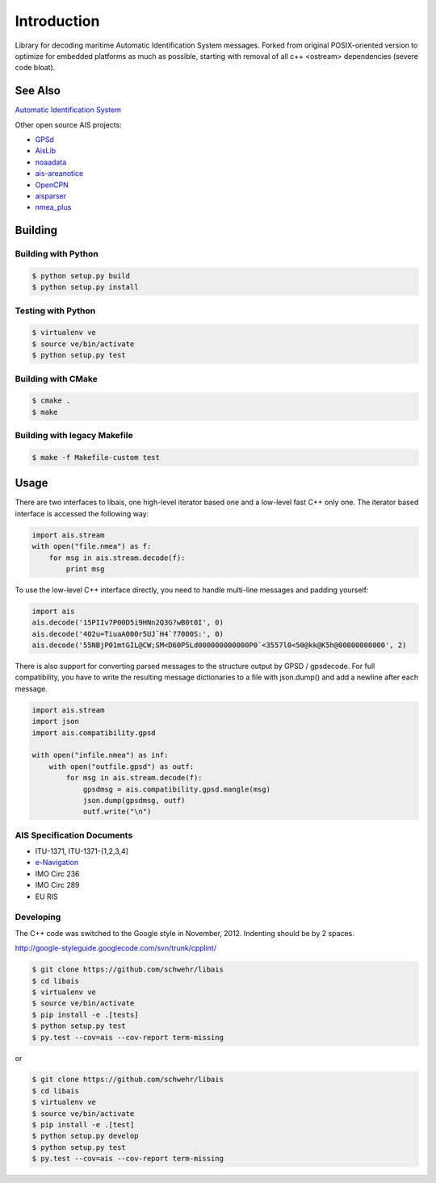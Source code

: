 ============
Introduction
============

.. image:: https://travis-ci.org/schwehr/libais.svg?branch=master
    :target: https://travis-ci.org/schwehr/libais

.. image:: https://scan.coverity.com/projects/5519/badge.svg
    :target: https://scan.coverity.com/projects/5519

.. image:: https://codeclimate.com/github/schwehr/libais/badges/gpa.svg
    :target: https://codeclimate.com/github/schwehr/libais

.. image:: https://badge.fury.io/py/libais.svg
    :target: http://badge.fury.io/py/libais

Library for decoding maritime Automatic Identification System messages. Forked from original POSIX-oriented version to optimize for embedded platforms as much as possible, starting with removal of all c++ <ostream> dependencies (severe code bloat).

See Also
========

`Automatic Identification System <http://en.wikipedia.org/wiki/Automatic_Identification_System>`_

Other open source AIS projects:

- `GPSd <http://en.wikipedia.org/wiki/Gpsd>`_
- `AisLib <https://github.com/dma-ais/AisLib>`_
- `noaadata <http://github.com/schwehr/noaadata>`_
- `ais-areanotice <https://github.com/schwehr/ais-areanotice-py>`_
- `OpenCPN <https://github.com/OpenCPN/OpenCPN>`_
- `aisparser <https://github.com/bcl/aisparser>`_
- `nmea_plus <https://github.com/ifreecarve/nmea_plus>`_

Building
========

Building with Python
--------------------

.. code-block:: console

    $ python setup.py build
    $ python setup.py install

Testing with Python
--------------------

.. code-block:: console

    $ virtualenv ve
    $ source ve/bin/activate
    $ python setup.py test

Building with CMake
-------------------

.. code-block:: console

    $ cmake .
    $ make

Building with legacy Makefile
-----------------------------

.. code-block:: console

    $ make -f Makefile-custom test

Usage
=====

There are two interfaces to libais, one high-level iterator based one
and a low-level fast C++ only one. The iterator based interface is
accessed the following way:

.. code-block:: python

    import ais.stream
    with open("file.nmea") as f:
        for msg in ais.stream.decode(f):
            print msg

To use the low-level C++ interface directly, you need to handle multi-line messages and padding yourself:

.. code-block:: python

    import ais
    ais.decode('15PIIv7P00D5i9HNn2Q3G?wB0t0I', 0)
    ais.decode('402u=TiuaA000r5UJ`H4`?7000S:', 0)
    ais.decode('55NBjP01mtGIL@CW;SM<D60P5Ld000000000000P0`<3557l0<50@kk@K5h@00000000000', 2)

There is also support for converting parsed messages to the structure
output by GPSD / gpsdecode. For full compatibility, you have to write
the resulting message dictionaries to a file with json.dump() and add
a newline after each message.

.. code-block:: python

    import ais.stream
    import json
    import ais.compatibility.gpsd

    with open("infile.nmea") as inf:
        with open("outfile.gpsd") as outf:
            for msg in ais.stream.decode(f):
                gpsdmsg = ais.compatibility.gpsd.mangle(msg)
                json.dump(gpsdmsg, outf)
                outf.write("\n")

AIS Specification Documents
---------------------------

- ITU-1371, ITU-1371-{1,2,3,4]
- `e-Navigation <http://www.e-navigation.nl/asm>`_
- IMO Circ 236
- IMO Circ 289
- EU RIS

Developing
----------

The C++ code was switched to the Google style in November, 2012.
Indenting should be by 2 spaces.

http://google-styleguide.googlecode.com/svn/trunk/cpplint/

.. code-block:: console

    $ git clone https://github.com/schwehr/libais
    $ cd libais
    $ virtualenv ve
    $ source ve/bin/activate
    $ pip install -e .[tests]
    $ python setup.py test
    $ py.test --cov=ais --cov-report term-missing

or

.. code-block:: console

    $ git clone https://github.com/schwehr/libais
    $ cd libais
    $ virtualenv ve
    $ source ve/bin/activate
    $ pip install -e .[test]
    $ python setup.py develop
    $ python setup.py test
    $ py.test --cov=ais --cov-report term-missing
